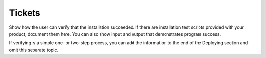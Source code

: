 .. _tickets:

=======
Tickets
=======

Show how the user can verify that the installation succeeded. If there are
installation test scripts provided with your product, document them here. You
can also show input and output that demonstrates program success.

If verifying is a simple one- or two-step process, you can add the
information to the end of the Deploying section and omit this separate topic.

